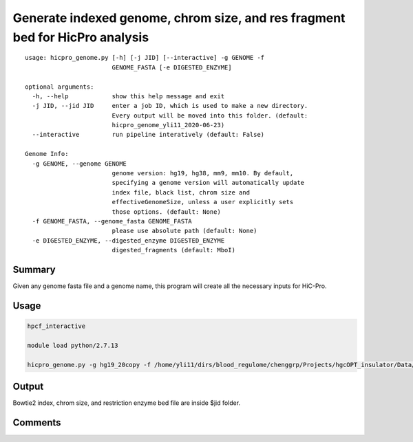 Generate indexed genome, chrom size, and res fragment bed for HicPro analysis
===========

::

	usage: hicpro_genome.py [-h] [-j JID] [--interactive] -g GENOME -f
	                        GENOME_FASTA [-e DIGESTED_ENZYME]

	optional arguments:
	  -h, --help            show this help message and exit
	  -j JID, --jid JID     enter a job ID, which is used to make a new directory.
	                        Every output will be moved into this folder. (default:
	                        hicpro_genome_yli11_2020-06-23)
	  --interactive         run pipeline interatively (default: False)

	Genome Info:
	  -g GENOME, --genome GENOME
	                        genome version: hg19, hg38, mm9, mm10. By default,
	                        specifying a genome version will automatically update
	                        index file, black list, chrom size and
	                        effectiveGenomeSize, unless a user explicitly sets
	                        those options. (default: None)
	  -f GENOME_FASTA, --genome_fasta GENOME_FASTA
	                        please use absolute path (default: None)
	  -e DIGESTED_ENZYME, --digested_enzyme DIGESTED_ENZYME
	                        digested_fragments (default: MboI)

Summary
^^^^^^^

Given any genome fasta file and a genome name, this program will create all the necessary inputs for HiC-Pro. 


Usage
^^^^^

.. code:: bash

	hpcf_interactive

	module load python/2.7.13

	hicpro_genome.py -g hg19_20copy -f /home/yli11/dirs/blood_regulome/chenggrp/Projects/hgcOPT_insulator/Data/hg19_new_genome/hg19_20copy.fa


Output
^^^^^^

Bowtie2 index, chrom size, and restriction enzyme bed file are inside $jid folder.


Comments
^^^^^^^^

.. disqus::
    :disqus_identifier: NGS_pipelines




